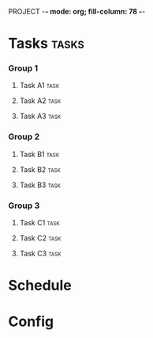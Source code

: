 PROJECT  -*- mode: org; fill-column: 78 -*-

* Tasks                                                               :tasks:
  :PROPERTIES:
  :VISIBILITY: children
  :END:
*** Group 1
***** Task A1                                                          :task:
      :PROPERTIES:
      :start-date: 2017-07-04
      :days:     3
      :END:
***** Task A2                                                          :task:
      :PROPERTIES:
      :days:     5
      :END:
***** Task A3                                                          :task:
      :PROPERTIES:
      :days:     12
      :END:
*** Group 2
***** Task B1                                                          :task:
      :PROPERTIES:
      :start-date: 2017-07-10
      :days:     1
      :END:
***** Task B2                                                          :task:
      :PROPERTIES:
      :dependency: Group 1/Task A2
      :days:     3
      :END:
***** Task B3                                                          :task:
      :PROPERTIES:
      :days:     2
      :END:
*** Group 3
***** Task C1                                                          :task:
      :PROPERTIES:
      :days:     2
      :start-date: 2017-07-10
      :END:
***** Task C2                                                          :task:
      :PROPERTIES:
      :days:     2
      :END:
***** Task C3                                                          :task:
      :PROPERTIES:
      :days:     2
      :END:
* Schedule
#+BEGIN: project-schedule
#+END:
* Config
#+STARTUP: outline hidestars odd
